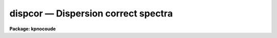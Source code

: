 dispcor — Dispersion correct spectra
====================================

**Package: kpnocoude**

.. raw:: html

  <BODY>
  <TABLE WIDTH="100%" BORDER=0><TR>
  <TD ALIGN=LEFT><FONT SIZE=4>
  <B>dispcor (Oct92)</B></FONT></TD>
  <TD ALIGN=CENTER><FONT SIZE=4>
  <B>noao.onedspec</B>
  </FONT></TD>
  <TD ALIGN=RIGHT><FONT SIZE=4>
  <B>dispcor (Oct92)</B></FONT></TD>
  </TR></TABLE><P>
  <TITLE>dispcor</TITLE>
  <UL>
  </UL>
  <H2><A NAME="s_name">NAME</A></H2>
  <! BeginSection: 'NAME'>
  <UL>
  dispcor -- Dispersion correct and resample spectra
  </UL>
  <! EndSection:   'NAME'>
  <H2><A NAME="s_usage">USAGE</A></H2>
  <! BeginSection: 'USAGE'>
  <UL>
  dispcor input output [records]
  </UL>
  <! EndSection:   'USAGE'>
  <H2><A NAME="s_parameters">PARAMETERS</A></H2>
  <! BeginSection: 'PARAMETERS'>
  <UL>
  <DL>
  <DT><B><A NAME="l_input">input</A></B></DT>
  <! Sec='PARAMETERS' Level=0 Label='input' Line='input'>
  <DD>List of input spectra or root names to be dispersion corrected.  These may
  be echelle or non-echelle spectra, the task will determine which from the
  database dispersion functions.  When using the record number extension
  format, record number extensions will be appended to each root name in the
  list.
  </DD>
  </DL>
  <DL>
  <DT><B><A NAME="l_output">output</A></B></DT>
  <! Sec='PARAMETERS' Level=0 Label='output' Line='output'>
  <DD>List of dispersion corrected output spectra or root names.  When using the
  record number extension format, record number extensions will be appended
  to each root name in the list.  The output extension will be the same as
  the input extension.  If "<TT>no</TT>" output list is specified then the output
  spectrum will replace the input spectrum after dispersion correction.
  </DD>
  </DL>
  <DL>
  <DT><B><A NAME="l_records">records (imred.irs and imred.iids only)</A></B></DT>
  <! Sec='PARAMETERS' Level=0 Label='records' Line='records (imred.irs and imred.iids only)'>
  <DD>List of records or ranges of records to be appended to the input and output
  root names when using record number extension format.  The syntax of this
  list is comma separated record numbers or ranges of record numbers.  A
  range consists of two numbers separated by a hyphen.  A null list may be
  used if no record number extensions are desired.  This is a positional
  query parameter only if the record format is specified.
  </DD>
  </DL>
  <DL>
  <DT><B><A NAME="l_linearize">linearize = yes</A></B></DT>
  <! Sec='PARAMETERS' Level=0 Label='linearize' Line='linearize = yes'>
  <DD>Interpolate the spectra to a linear dispersion sampling?  If yes, the
  spectra will be interpolated to a linear or log linear sampling using
  the linear dispersion parameters specified by other parameters.  If
  no, the nonlinear dispersion function(s) from the dispersion function
  database are assigned to the input image world coordinate system
  and the spectral data are not interpolated.
  </DD>
  </DL>
  <DL>
  <DT><B><A NAME="l_database">database = "<TT>database</TT>"</A></B></DT>
  <! Sec='PARAMETERS' Level=0 Label='database' Line='database = "database"'>
  <DD>Database containing dispersion solutions created by <B>identify</B> or
  <B>ecidentify</B>.  If the spectra have been previous dispersion corrected
  this parameter is ignored unless a new reference spectra are defined.
  </DD>
  </DL>
  <DL>
  <DT><B><A NAME="l_table">table = "<TT></TT>"</A></B></DT>
  <! Sec='PARAMETERS' Level=0 Label='table' Line='table = ""'>
  <DD>Wavelength coordinate table or reference image.  Elements in this optional
  table or reference image override the wavelength coordinates given below
  for specified apertures.  See the DISCUSSION for additional information.
  </DD>
  </DL>
  <DL>
  <DT><B><A NAME="l_w1">w1 = INDEF, w2 = INDEF, dw = INDEF, nw = INDEF</A></B></DT>
  <! Sec='PARAMETERS' Level=0 Label='w1' Line='w1 = INDEF, w2 = INDEF, dw = INDEF, nw = INDEF'>
  <DD>The starting wavelength, ending wavelength, wavelength interval per pixel,
  and the number of pixels in the output spectra.  Any combination of these
  parameters may be used to restrict the wavelength coordinates of the output
  spectra.  If two or more have the value INDEF then suitable defaults based
  on the number of input pixels and the wavelength range of the reference
  dispersion solutions are used.  These defaults may either come from all
  spectra, all spectra of the same aperture, or individually for each
  spectrum depending on the values of the <I>global</I> and <I>samedisp</I>
  parameters.  Note that these parameters are specified in linear units even
  if a logarithmic wavelength scale is selected.  The conversion between
  linear and logarithmic intervals between pixels is given below.  These
  values may be overridden for specified apertures by a wavelength table or
  reference image.  Otherwise these values apply to all apertures.
  </DD>
  </DL>
  <DL>
  <DT><B><A NAME="l_log">log = no</A></B></DT>
  <! Sec='PARAMETERS' Level=0 Label='log' Line='log = no'>
  <DD>Transform to linear logarithmic wavelength coordinates?  Linear logarithmic
  wavelength coordinates have wavelength intervals which are constant
  in the logarithm (base 10) of the wavelength.  Note that if conserving flux
  this will change the flux units to flux per log lambda interval.
  Note that if the input spectra are in log sampling then <I>log</I>=no will
  resample back to linear sampling and <I>log</I>=yes will resample keeping
  the output spectra in log sampling.
  </DD>
  </DL>
  <DL>
  <DT><B><A NAME="l_flux">flux = yes</A></B></DT>
  <! Sec='PARAMETERS' Level=0 Label='flux' Line='flux = yes'>
  <DD>Conserve the total flux during interpolation rather than the flux density?
  If "<TT>no</TT>", the output spectrum is average of the input spectrum across each
  output wavelength coordinate.  This conserves flux density.  If "<TT>yes</TT>" the
  input spectrum is integrated over the extent of each output pixel.  This
  conserves the total flux.  Note that in this case units of the flux will
  change; for example rebinning to logarithmic wavelengths will produce flux
  per log lambda.  For flux calibrated data you most likely would not want to
  conserve flux.
  </DD>
  </DL>
  <DL>
  <DT><B><A NAME="l_blank">blank = 0.</A></B></DT>
  <! Sec='PARAMETERS' Level=0 Label='blank' Line='blank = 0.'>
  <DD>Output value corresponding to points outside the range of the input
  data.  In other words, the out of bounds value.  This only has an
  effect when linearizing and the output spectral coordinates extend
  beyond the input spectral range.
  </DD>
  </DL>
  <DL>
  <DT><B><A NAME="l_samedisp">samedisp = no</A></B></DT>
  <! Sec='PARAMETERS' Level=0 Label='samedisp' Line='samedisp = no'>
  <DD>Use the same dispersion parameters for all apertures?  If yes then all
  apertures in a single image will have the same dispersion parameters.
  If the <I>global</I> parameter is all selected then all spectra in all
  images will have the same dispersion paramters.  This parameter
  would not normally be used with echelle spectra where each order
  has a different wavelength coverage.
  </DD>
  </DL>
  <DL>
  <DT><B><A NAME="l_global">global = no</A></B></DT>
  <! Sec='PARAMETERS' Level=0 Label='global' Line='global = no'>
  <DD>Apply global wavelength defaults?  Defaults for the INDEF wavelength
  coordinate parameters are determined if two or less of the wavelength
  parameters are specified.  The defaults are based on the number of
  pixels and the wavelengths of the first and last pixel as given by the
  dispersion solution.  If this parameter is "<TT>no</TT>" this is done
  independently for each input spectrum.  If this parameter is "<TT>yes</TT>"
  then the maximum number of pixels and the minimum and maximum
  wavelengths of all the input spectra or those of the same aperture are
  used to provide defaults for the spectra.  The parameter
  <I>samedisp</I> determines whether the global coordinates are over all
  spectra or only those with the same aperture number.  The global option
  is used to have all the dispersion corrected spectra have the same
  wavelength coordinates without actually specifying the wavelength
  parameters.
  </DD>
  </DL>
  <DL>
  <DT><B><A NAME="l_ignoreaps">ignoreaps = no</A></B></DT>
  <! Sec='PARAMETERS' Level=0 Label='ignoreaps' Line='ignoreaps = no'>
  <DD>If a reference dispersion solution is not found for an aperture
  use the first reference dispersion solution and ignore the aperture
  number?  If not ignoring the apertures all spectra must have a matching
  aperture for the dispersion solution and the task aborts if this is
  not the case.  Ignoring the apertures avoids this abort and instead
  the first dispersion solution is used.  Note this parameter does not
  mean ignore matches between reference and spectrum aperture numbers
  but only ignore the aperture number if no matching reference is
  found.
  <P>
  Also if a reference table or image is given and <I>ignoreaps</I>=yes
  then the default dispersion parameters for any aperture not defined
  by the table or image will be that of the first defined aperture.
  This can still be overridden by giving explicit values for
  <I>w1, w2, dw</I> and <I>nw</I>.
  </DD>
  </DL>
  <DL>
  <DT><B><A NAME="l_confirm">confirm = no</A></B></DT>
  <! Sec='PARAMETERS' Level=0 Label='confirm' Line='confirm = no'>
  <DD>Confirm the wavelength parameters for each spectrum?  If <I>yes</I>
  the wavelength parameters will be printed and the user will be asked
  whether to accept them.  If the parameters are not acceptable the
  user will be queried for new values.  The confirmation and parameter
  changes are repeated until an acceptable set of parameters is obtained.
  When the <I>global</I> parameter is <I>yes</I> changes to the wavelength
  parameters will remain in effect until changed again.
  </DD>
  </DL>
  <DL>
  <DT><B><A NAME="l_listonly">listonly = no</A></B></DT>
  <! Sec='PARAMETERS' Level=0 Label='listonly' Line='listonly = no'>
  <DD>List the dispersion coordinates only?  If set then the dispersion coordinates
  are listed but the spectra are not dispersion corrected.  This may be used
  to determine what the default wavelengths would be based on the dispersion
  solutions.
  </DD>
  </DL>
  <DL>
  <DT><B><A NAME="l_verbose">verbose = yes</A></B></DT>
  <! Sec='PARAMETERS' Level=0 Label='verbose' Line='verbose = yes'>
  <DD>Print the dispersion function and coordinate assignments?
  </DD>
  </DL>
  <DL>
  <DT><B><A NAME="l_logfile">logfile = "<TT></TT>"</A></B></DT>
  <! Sec='PARAMETERS' Level=0 Label='logfile' Line='logfile = ""'>
  <DD>Log file for recording the dispersion correction operations.  If no file
  name is given then no log information is recorded.
  </DD>
  </DL>
  </UL>
  <! EndSection:   'PARAMETERS'>
  <H2><A NAME="s_description">DESCRIPTION</A></H2>
  <! BeginSection: 'DESCRIPTION'>
  <UL>
  The dispersion coordinate systems of the input spectra are set or changed
  in the output spectra.  The output spectra may be the same as the input
  spectra if no output spectra are specified or the output name is the
  same as the input name.  The input and output spectra are specified
  by image templates or lists.  In the <B>irs/iids</B> packages the
  input and output spectra are specified as root names and the record
  numbers are specified by the <I>record</I> parameter.  The records are
  given as a set of comma separate single numbers or ranges of hyphen
  separated numbers.  If no records are specified then the input and output
  images are assumed to be full names.
  <P>
  The dispersion coordinate system is defined either in the image header or
  by dispersion functions in the specified database.  To use reference
  spectra dispersion functions they must first be assigned to the image with
  <B>identify (reidentify)</B>, <B>ecidentify (ecreidentify)</B>,
  <B>refspectra</B>, or <B>hedit</B>.  These tasks define the image header
  keywords REFSPEC1, REFSPEC2, REFSHFT1, and REFSHFT2.  The test which
  determines whether to use the current dispersion coordinate system or
  reference spectra dispersion solutions is the presence of the REFSPEC1
  keyword.  Since it is an error to apply a dispersion function to data which
  have already been dispersion corrected the any dispersion function keywords
  are deleted after use and a record of them entered in sequential image
  header keywords beginning with DCLOG.
  <P>
  Dispersion functions are specified by one or both of the reference spectrum
  image header keywords REFSPEC1 and REFSPEC2 containing the name of
  calibration spectra with dispersion function solutions (either echelle
  dispersion functions from <B>ecidentify</B> or non-echelle dispersion
  functions from <B>identify</B>) in the database.  There must be a dispersion
  function for each aperture in the input spectrum unless the <I>ignoreaps</I>
  flag is set.  If the flag is not set the task will abort if a matching
  aperture is not found while if it is set spectra without a matching
  aperture in the reference dispersion solutions will use the first
  dispersion solution.  Note that aperture number matching is done in both
  cases and the <I>ignoreaps</I> parameter only applies to non-matching
  spectra.  The common situation for using the <I>ignoreaps</I> option is when
  there is a single reference dispersion solution which is to be applied to a
  number of spectra with different aperture numbers; hence effectively
  ignoring the reference spectrum aperture number.
  <P>
  If two reference spectra are specified the names may be followed by a
  weighting factor (assumed to be 1 if missing).  The wavelength of a pixel
  is then the weighted averge of the wavelengths of the two dispersion
  functions.  The task <B>refspectra</B> provides a number of ways to assign
  reference spectra.  Note, however, that these assignments may be made
  directly using the task <B>hedit</B> or with some other task or script if
  none of the methods are suitable.  Also note that <B>identify</B> and
  <B>reidentify</B> add the REFSPEC1 keyword refering to the image itself
  when a database entry is written.
  <P>
  In addition to the one or two reference dispersion functions for each input
  aperture there may also be image header keywords REFSHFT1 and REFSHFT2
  specifying reference spectra whose dispersion function zero point shifts
  (the "<TT>shift</TT>" parameter in the database files) are to be applied to the
  reference dispersion functions.  The shifts from REFSHFT1 will be applied
  to the dispersion functions from REFSPEC1 and similarly for the second
  dispersion functions.  The reference shifts need not be present for every
  aperture in a multispectrum image.  By default the mean shift from all the
  reference apertures having a zero point shift is applied to all the
  reference dispersion functions.  If the REFSHFT keyword has the modifier
  word "<TT>nearest</TT>" following the spectrum name then the shift from the nearest
  aperture in spatial position (from the aperture extraction limits in the
  original 2D spectrum as recorded in the 6th and 7th fields of the APNUM
  keywords) is used for a particular input aperture.  If the modifier word is
  "<TT>interp</TT>" then the nearest two apertures are used to interpolate a zero
  point shift spatially.
  <P>
  The purpose of the reference shift keywords is to apply a wavelength zero
  point correction to the reference dispersion functions determined from
  separate arc calibration observations using a few apertures taken at the
  same time as object observations.  For example, consider multifiber
  observations in which one or more fibers are assigned to arc lamps at the
  same time the other fibers are used to observe various objects.  The basic
  dispersion reference, the REFSPEC keywords, will come from arc observations
  taken through all the fibers.  The arc fibers used during an object
  observation are then calibrated against their corresponding fibers in the
  arc calibration observations to determine a zero point shift.  The REFSHFT
  keywords will contain the name of the object spectrum itself and the shifts
  from the simultaneous arc fibers will be interpolated spatially to the
  nonarc object fibers and applied to the dispersion functions from the arc
  calibrations for those fibers.
  <P>
  The reference shift keywords are currently added with <B>hedit</B> and zero
  point shifts computed with <B>identify/reidentify</B>.  The complexities of
  this have been hidden in the multifiber <B>imred</B> instrument reduction
  packages.  The reference shift correction feature was added primarily for
  use in those reduction packages.
  <P>
  If the <I>linearize</I> parameter is no the dispersion functions, weights,
  and shifts are transferred from the database to the world coordinate system
  keywords in the image header.  Except for printing processing information
  that is all that is done to the spectra.
  <P>
  If the <I>linearize</I> parameter is yes the spectra are interpolated to a
  linear wavelength scale and the dispersion coordinate system in the header
  is set apprpriately.  A linear wavelength coordinate system is defined by a
  starting wavelength, an ending wavelength, a wavelength interval per pixel,
  and the number of pixels.  These four parameters actually overspecify the
  coordinate system and only three of these values are needed to define it.
  The output coordinate system is specified by giving a set or subset of
  these parameters using the parameters <I>w1</I>, <I>w2</I>, <I>dw</I>, and
  <I>nw</I>.
  <P>
  When the <I>log</I> option is used these parameters are still specified and
  computed in non-log units but the effective interval per pixel is
  <P>
  <PRE>
  	dw_log = (log10(w2) - log10(w1)) / (nw - 1)
  	dw_log = (log10(w1+dw*(nw-1)) - log10(w1)) / (nw - 1)
  </PRE>
  <P>
  In other words, the logarithmic interval divides the starting and ending
  wavelength into the required number of pixels in log step.  To avoid
  confusion in this case it is best to specify the starting and ending
  wavelengths (in non-log units) and the number of pixels.
  <P>
  Note that if <I>log</I>=yes the input spectra in either linear
  or log sampling will be resampled to produces an output spectrum in
  log sampling.  Similarly, if <I>log</I>=no the input spectra will
  be resampled to linear sampling.  This means that log sampled input
  spectra will be resampled to linear sampling.
  <P>
  Default values for any parameters which are not specified, by using the
  value INDEF, are supplied based on the wavelengths of the first and last
  pixel as given by the dispersion function and the number of pixels in the
  input image.  The defaults may either be determined separately for each
  spectrum (<I>global</I> = <I>no</I>), from all spectra with the same aperture
  (<I>global</I> = <I>yes</I> and <I>samedisp</I> = <I>no</I>), or from all the
  spectra (<I>global</I> = <I>yes</I> and <I>samedisp</I> = <I>yes</I>).  As
  indicated, the parameter <I>samedisp</I> determines whether defaults are
  determined independently for each aperture or set the same for all
  apertures.
  <P>
  Another way to specify the wavelengths when there are many apertures is to
  use a wavelength table or reference image.  If an spectrum image name is
  specified with the <I>table</I> parameter then the dispersion parameters for
  each apertures are set to be the same as the reference spectrum.
  Alternatively, a text file table consisting of lines containing an aperture
  number, the starting wavelength, the ending wavelength, the wavelength
  interval per pixel, and the number of output pixels may be specified.  Any
  of these values may be specified as INDEF (though usually the aperture
  number is not).  One way to view the wavelength table/reference spectrum is
  that an entry in the wavelength table/reference spectrum overrides the
  values of the parameters <I>w1</I>, <I>w2</I>, <I>dw</I>, and <I>nw</I>, which
  normally apply to all apertures, for the specified aperture.  The
  wavelength table is used to specify explicit independent values for
  apertures.  The global mechanism can supply independent values for the
  INDEF parameters when the <I>samedisp</I> parameter is no.
  <P>
  If one wishes to verify and possibly change the defaults assigned,
  either globally or individually, the <I>confirm</I> flag may be set.  The
  user is asked whether to accept these values.  By responding with no the
  user is given the chance to change each parameter value.  Then the new
  parameters are printed and the user is again asked to confirm the
  parameters.  This is repeated until the desired parameters are set.  When
  the defaults are not global the changed parameters will not be used for the
  next spectrum.  When the global option is used any changes made are
  retained (either for all apertures or independently for each aperture)
  until changed again.
  <P>
  When adjusting the wavelengths the user should specify which parameter is
  free to change by entering INDEF.  If none of the parameters are specified
  as INDEF then those values which were not changed, i.e. by accepting the
  current value, are the first to be changed.
  <P>
  Once the wavelength scale has been defined the input spectrum is
  interpolated for each output pixel.  Output wavelengths outside the range
  of the input spectrum are set to the value given by the <I>blank</I> parameter
  value.  The default interpolation function
  is a 5th order polynomial.  The choice of interpolation type is made
  with the package parameter "<TT>interp</TT>".  It may be set to "<TT>nearest</TT>",
  "<TT>linear</TT>", "<TT>spline3</TT>", "<TT>poly5</TT>", or "<TT>sinc</TT>".  Remember that this
  applies to all tasks which might need to interpolate spectra in the
  <B>onedspec</B> and associated packages.  For a discussion of interpolation
  types see <B>onedspec</B>.
  <P>
  When it is desired to conserve total flux, particularly when the dispersion is
  significantly reduced, the parameter <I>flux</I> is set to yes and the
  output pixel value is obtained by integrating the interpolation function
  across the wavelength limits of the output pixel.  If it is set to no
  then the flux density is conserved by averaging across the output pixel
  limits.
  <P>
  The input spectrum name, reference spectra, and the wavelength parameters
  will be printed on the standard output if the <I>verbose</I> parameter is
  set and printed to a log file if one is specified with the <I>logfile</I>
  parameter.  If one wishes to only check what wavelengths will be determined
  for the defaults without actually dispersion correcting the spectra the
  <I>listonly</I> flag may be set.
  <P>
  Other tasks which may be used to change the dispersion coordinate system
  are <B>scopy</B>, <B>specshift</B>, and <B>sapertures</B>.
  </UL>
  <! EndSection:   'DESCRIPTION'>
  <H2><A NAME="s_examples">EXAMPLES</A></H2>
  <! BeginSection: 'EXAMPLES'>
  <UL>
  In the examples when the task is used in the IRS and IIDS packages,
  shown with the "<TT>ir&gt;</TT>" prompt the spectra have a record number extension
  image name format and the records parameter must be specified.  In
  the other case shown with the "<TT>on&gt;</TT>" prompt the records parameter is
  not used.
  <P>
  1.  Dispersion correct spectra so that they have the same number of pixels
  and the wavelengths limits are set by the reference spectra.
  <P>
  <PRE>
  ir&gt; dispcor spec dcspec 9,10,447-448
  dcspec.0009: ap = 0, w1 = 5078.84, w2 = 6550.54, dw = 1.797, nw = 820
  dcspec.0010: ap = 1, w1 = 5078.71, w2 = 6552.81, dw = 1.800, nw = 820
  dcspec.0447: ap = 0, w1 = 5082.57, w2 = 6551.45, dw = 1.794, nw = 820
  dcspec.0448: ap = 1, w1 = 5082.03, w2 = 6553.66, dw = 1.797, nw = 820
  <P>
  on&gt; dispcor allspec.ms dcallspec.ms
  dcallspec.ms: ap = 1, w1 = 5078.84, w2 = 6550.54, dw = 1.797, nw = 820
  dcallspec.ms: ap = 2, w1 = 5078.71, w2 = 6552.81, dw = 1.800, nw = 820
  dcallspec.ms: ap = 3, w1 = 5082.57, w2 = 6551.45, dw = 1.794, nw = 820
  dcallspec.ms: ap = 4, w1 = 5082.03, w2 = 6553.66, dw = 1.797, nw = 820
  </PRE>
  <P>
  2.  Confirm and change assignments.
  <P>
  <PRE>
  on&gt; dispcor spec* %spec%new%* confirm+
  new009: ap = 0, w1 = 5078.84, w2 = 6550.54, dw = 1.797, nw = 820
    Change wavelength coordinate assignments? (yes):
    Starting wavelength (5078.8421234): 5070
    Ending wavelength (6550.535123):
    Wavelength interval per pixel (1.79693812):
    Number of output pixels (820): INDEF
  new009: ap = 0, w1 = 5070., w2 = 6550.53, dw = 1.795, nw = 826
    Change wavelength coordinate assignments? (yes): no
  new010: ap = 1, w1 = 5078.71, w2 = 6552.81, dw = 1.800, nw = 820
    Change wavelength coordinate assignments? (no): yes
    Starting wavelength (5078.7071234): 5100
    Ending wavelength (6550.805123): 6500
    Wavelength interval per pixel (1.79987512): INDEF
    Number of output pixels (820): INDEF
  new010: ap = 1, w1 = 5100., w2 = 6500., dw = 1.797, nw = 780
    Change wavelength coordinate assignments? (yes): no
  new447: ap = 0, w1 = 5082.57, w2 = 6551.45, dw = 1.793, nw = 820
    Change wavelength coordinate assignments? (yes): no
  new448: ap = 1, w1 = 5082.03, w2 = 6553.66, dw = 1.797, nw = 820
    Change wavelength coordinate assignments? (no):
  </PRE>
  <P>
  3. Confirm global assignments and do dispersion correction in place.
  record format.
  <P>
  <PRE>
  ir&gt; dispcor irs "" 9,10,447,448 confirm+ global+ samedisp+
  irs.0009: ap = 0, w1 = 5078.71, w2 = 6553.66, dw = 1.801, nw = 820
    Change wavelength coordinate assignments? (yes):
    Starting wavelength (5078.7071234): 5100
    Ending wavelength (6553.664123): 6500
    Wavelength interval per pixel (1.80092412):
    Number of output pixels (820):
  irs.0009: ap = 0, w1 = 5100., w2 = 6500., dw = 1.799, nw = 779
    Change wavelength coordinate assignments? (yes): no
  irs.0010: ap = 1, w1 = 5100., w2 = 6500., dw = 1.799, nw = 779
    Change wavelength coordinate assignments? (no):
  irs.0447: ap = 0, w1 = 5100., w2 = 6500., dw = 1.799, nw = 779
    Change wavelength coordinate assignments? (no):
  irs.0448: ap = 1, w1 = 5100., w2 = 6500., dw = 1.799, nw = 779
    Change wavelength coordinate assignments? (no):
  </PRE>
  <P>
  4. Make a nonlinear dispersion correction in place.
  <P>
  <PRE>
  on&gt; dispcor spec* ""  linearize=no verbose- logfile=logfile
  </PRE>
  <P>
  5. Apply a single dispersion solution to a set of record number format
  images.
  <P>
  ir&gt; dispcor nite101 dcnite101 "<TT>1-10</TT>" ignore+ confirm-
  <P>
  </UL>
  <! EndSection:   'EXAMPLES'>
  <H2><A NAME="s_revisions">REVISIONS</A></H2>
  <! BeginSection: 'REVISIONS'>
  <UL>
  <DL>
  <DT><B><A NAME="l_DISPCOR">DISPCOR V2.12.3</A></B></DT>
  <! Sec='REVISIONS' Level=0 Label='DISPCOR' Line='DISPCOR V2.12.3'>
  <DD>Added the blank parameter value.
  </DD>
  </DL>
  <DL>
  <DT><B><A NAME="l_DISPCOR">DISPCOR V2.11.3</A></B></DT>
  <! Sec='REVISIONS' Level=0 Label='DISPCOR' Line='DISPCOR V2.11.3'>
  <DD>Long slit and data cubes can be used with this task to either resample
  using the existing WCS or to use a single dispersion function from
  IDENTIFY.  It uses the first one found.
  </DD>
  </DL>
  <DL>
  <DT><B><A NAME="l_DISPCOR">DISPCOR V2.10.3</A></B></DT>
  <! Sec='REVISIONS' Level=0 Label='DISPCOR' Line='DISPCOR V2.10.3'>
  <DD>Provision was added for IDENTIFY dispersion solutions consisting of
  only a shift (as produced by the <TT>'g'</TT> key in IDENTIFY or the refit=no
  flag in REIDENTIFY) to be applied to previously LINEARIZED spectra.
  Thus it is possible to use IDENIFY/REIDENTIFY to automatically
  compute a zero point shift based on 1 or more lines and then shift
  all the spectra to that zero point.
  <P>
  DISPCOR will now allow multiple uses of IDENTIFY dispersion solutions
  in a simple way with but with continuing protection against accidental
  multiple uses of the same dispersion solutions.  When a spectrum is
  first dispersion corrected using one or more reference spectra keywords
  the dispersion flag is set and the reference spectra keywords are moved to
  DCLOGn keywords.  If DISPCOR is called again without setting new
  reference spectra keywords then the spectra are resampled (rebinned)
  using the current coordinate system.  If new reference spectra are set
  then DISPCOR will apply these new dispersion functions.  Thus the user
  now explicitly enables multiple dispersion functions by adding
  reference spectra keywords and DISPCOR eliminates accidental multiple
  uses of the same dispersion function by renaming the reference
  spectra.  The renamed keywords also provide a history.
  <P>
  The flux conservation option now computes an average across the
  output pixel rather than interpolating to the middle of the output
  pixel when <I>flux</I> is no.  This preserves the flux density and
  includes all the data; i.e. a coarse resampling will not eliminate
  features which don't fall at the output pixel coordinates.
  <P>
  Some additional log and verbose output was added to better inform the
  user about what is done.
  <P>
  Better error information is now printed if a database dispersion function
  is not found.
  </DD>
  </DL>
  <DL>
  <DT><B><A NAME="l_DISPCOR">DISPCOR V2.10</A></B></DT>
  <! Sec='REVISIONS' Level=0 Label='DISPCOR' Line='DISPCOR V2.10'>
  <DD>This is a new version with many differences.  It replaces the previous
  three tasks <B>dispcor, ecdispcor</B> and <B>msdispcor</B>.  It applies both
  one dimensional and echelle dispersion functions.  The new parameter
  <I>linearize</I> selects whether to interpolate the spectra to a uniform
  linear dispersion (the only option available previously) or to assign a
  nonlinear dispersion function to the image without any interpolation.  The
  interpolation function parameter has been eliminated and the package
  parameter <I>interp</I> is used to select the interpolation function.  The
  new interpolation type "<TT>sinc</TT>" may be used but care should be exercised.
  The new task supports applying a secondary zero point shift spectrum to a
  master dispersion function and a spatial interpolation of the shifts when
  calibration spectra are taken at the same time on a different region of the
  same 2D image.  The optional wavelength table may now also be an image to
  match dispersion parameters.  The <I>apertures</I> and <I>rebin</I>
  parameters have been eliminated.  If an input spectrum has been previously
  dispersion corrected it will be resampled as desired.  Verbose and log file
  parameters have been added to log the dispersion operations as desired.
  The record format syntax is available in the <B>irs/iids</B> packages.
  </DD>
  </DL>
  </UL>
  <! EndSection:   'REVISIONS'>
  <H2><A NAME="s_see_also">SEE ALSO</A></H2>
  <! BeginSection: 'SEE ALSO'>
  <UL>
  package, refspectra, scopy, specshift, sapertures
  </UL>
  <! EndSection:    'SEE ALSO'>
  
  <! Contents: 'NAME' 'USAGE' 'PARAMETERS' 'DESCRIPTION' 'EXAMPLES' 'REVISIONS' 'SEE ALSO'  >
  
  </BODY>
  </HTML>